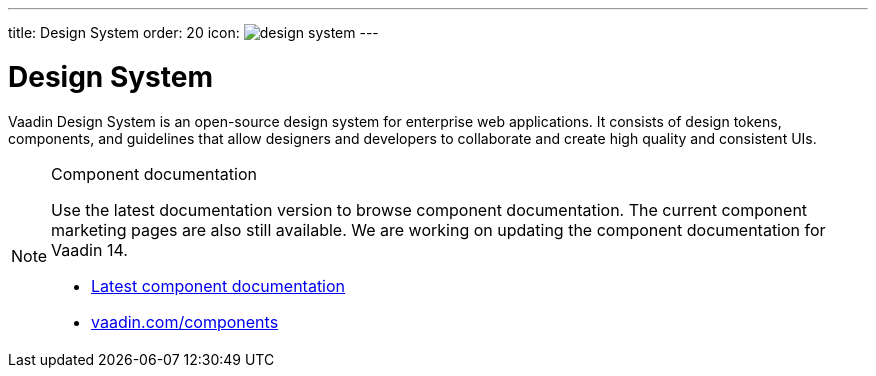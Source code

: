 ---
title: Design System
order: 20
icon: image:../_images/design-system.svg[opts=inline]
---

= Design System

Vaadin Design System is an open-source design system for enterprise web applications.
It consists of design tokens, components, and guidelines that allow designers and developers to collaborate and create high quality and consistent UIs.

.Component documentation
[NOTE]
====
Use the latest documentation version to browse component documentation.
The current component marketing pages are also still available.
We are working on updating the component documentation for Vaadin 14.

[.buttons]
- link:../../latest/ds/overview/[Latest component documentation]
- link:https://vaadin.com/components/[vaadin.com/components]
====
